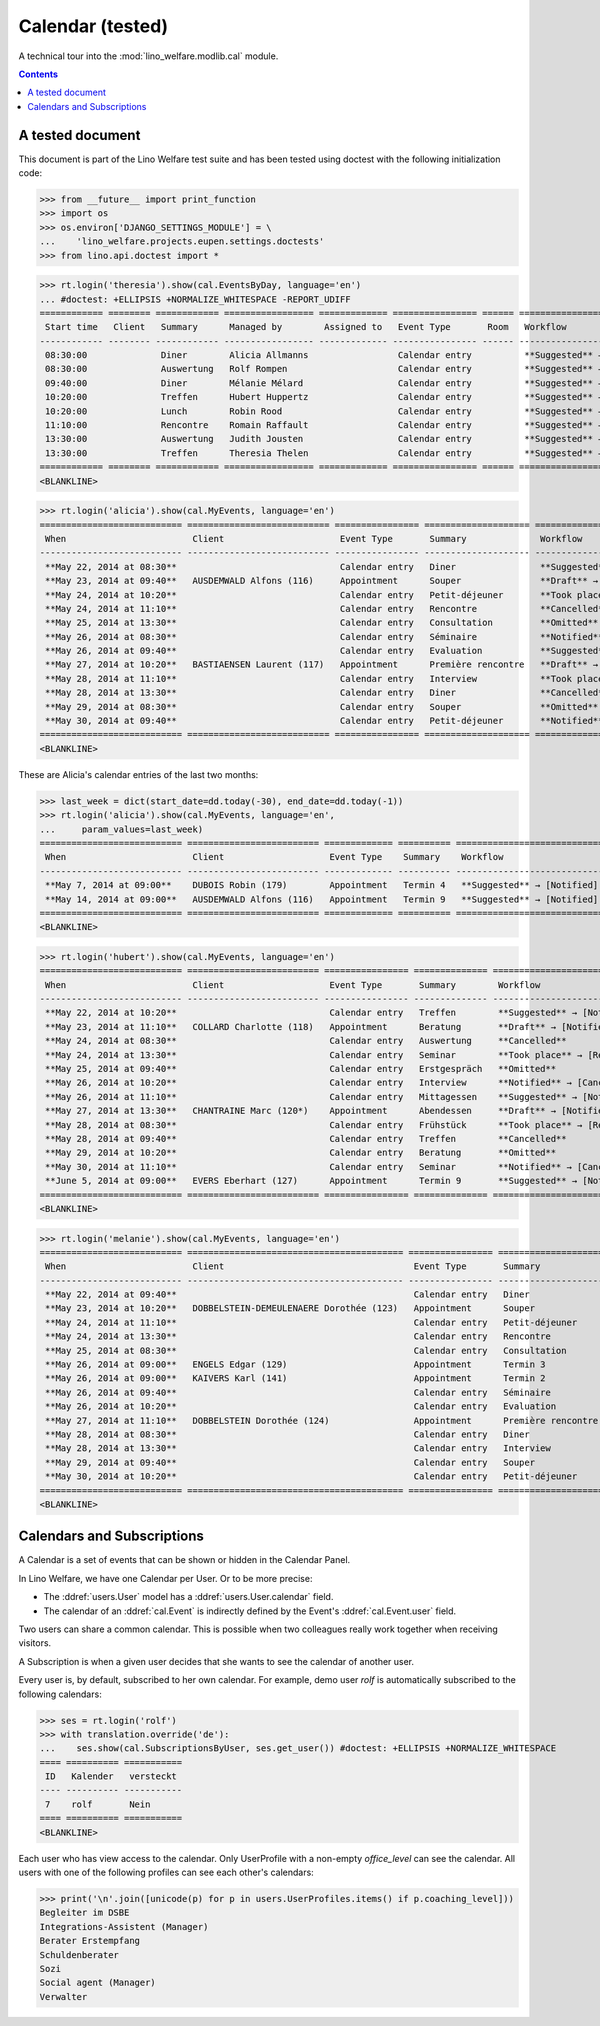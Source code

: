 .. _welfare.tested.cal:

===================
Calendar (tested)
===================

.. How to test only this document:

  $ python setup.py test -s tests.DocsTests.test_cal

A technical tour into the :mod:`lino_welfare.modlib.cal` module.

.. contents::
   :depth: 2

A tested document
=================

This document is part of the Lino Welfare test suite and has been
tested using doctest with the following initialization code:

>>> from __future__ import print_function
>>> import os
>>> os.environ['DJANGO_SETTINGS_MODULE'] = \
...    'lino_welfare.projects.eupen.settings.doctests'
>>> from lino.api.doctest import *



>>> rt.login('theresia').show(cal.EventsByDay, language='en')
... #doctest: +ELLIPSIS +NORMALIZE_WHITESPACE -REPORT_UDIFF
============ ======== ============ ================= ============= ================ ====== ===================================
 Start time   Client   Summary      Managed by        Assigned to   Event Type       Room   Workflow
------------ -------- ------------ ----------------- ------------- ---------------- ------ -----------------------------------
 08:30:00              Diner        Alicia Allmanns                 Calendar entry          **Suggested** → [Notified] [Take]
 08:30:00              Auswertung   Rolf Rompen                     Calendar entry          **Suggested** → [Notified] [Take]
 09:40:00              Diner        Mélanie Mélard                  Calendar entry          **Suggested** → [Notified] [Take]
 10:20:00              Treffen      Hubert Huppertz                 Calendar entry          **Suggested** → [Notified] [Take]
 10:20:00              Lunch        Robin Rood                      Calendar entry          **Suggested** → [Notified] [Take]
 11:10:00              Rencontre    Romain Raffault                 Calendar entry          **Suggested** → [Notified] [Take]
 13:30:00              Auswertung   Judith Jousten                  Calendar entry          **Suggested** → [Notified] [Take]
 13:30:00              Treffen      Theresia Thelen                 Calendar entry          **Suggested** → [Notified]
============ ======== ============ ================= ============= ================ ====== ===================================
<BLANKLINE>

>>> rt.login('alicia').show(cal.MyEvents, language='en')
=========================== =========================== ================ ==================== =================================
 When                        Client                      Event Type       Summary              Workflow
--------------------------- --------------------------- ---------------- -------------------- ---------------------------------
 **May 22, 2014 at 08:30**                               Calendar entry   Diner                **Suggested** → [Notified]
 **May 23, 2014 at 09:40**   AUSDEMWALD Alfons (116)     Appointment      Souper               **Draft** → [Notified] [Cancel]
 **May 24, 2014 at 10:20**                               Calendar entry   Petit-déjeuner       **Took place** → [Reset]
 **May 24, 2014 at 11:10**                               Calendar entry   Rencontre            **Cancelled**
 **May 25, 2014 at 13:30**                               Calendar entry   Consultation         **Omitted**
 **May 26, 2014 at 08:30**                               Calendar entry   Séminaire            **Notified** → [Cancel] [Reset]
 **May 26, 2014 at 09:40**                               Calendar entry   Evaluation           **Suggested** → [Notified]
 **May 27, 2014 at 10:20**   BASTIAENSEN Laurent (117)   Appointment      Première rencontre   **Draft** → [Notified] [Cancel]
 **May 28, 2014 at 11:10**                               Calendar entry   Interview            **Took place** → [Reset]
 **May 28, 2014 at 13:30**                               Calendar entry   Diner                **Cancelled**
 **May 29, 2014 at 08:30**                               Calendar entry   Souper               **Omitted**
 **May 30, 2014 at 09:40**                               Calendar entry   Petit-déjeuner       **Notified** → [Cancel] [Reset]
=========================== =========================== ================ ==================== =================================
<BLANKLINE>

These are Alicia's calendar entries of the last two months:

>>> last_week = dict(start_date=dd.today(-30), end_date=dd.today(-1))
>>> rt.login('alicia').show(cal.MyEvents, language='en',
...     param_values=last_week)
=========================== ========================= ============= ========== ============================
 When                        Client                    Event Type    Summary    Workflow
--------------------------- ------------------------- ------------- ---------- ----------------------------
 **May 7, 2014 at 09:00**    DUBOIS Robin (179)        Appointment   Termin 4   **Suggested** → [Notified]
 **May 14, 2014 at 09:00**   AUSDEMWALD Alfons (116)   Appointment   Termin 9   **Suggested** → [Notified]
=========================== ========================= ============= ========== ============================
<BLANKLINE>



>>> rt.login('hubert').show(cal.MyEvents, language='en')
=========================== ========================= ================ ============== =================================
 When                        Client                    Event Type       Summary        Workflow
--------------------------- ------------------------- ---------------- -------------- ---------------------------------
 **May 22, 2014 at 10:20**                             Calendar entry   Treffen        **Suggested** → [Notified]
 **May 23, 2014 at 11:10**   COLLARD Charlotte (118)   Appointment      Beratung       **Draft** → [Notified] [Cancel]
 **May 24, 2014 at 08:30**                             Calendar entry   Auswertung     **Cancelled**
 **May 24, 2014 at 13:30**                             Calendar entry   Seminar        **Took place** → [Reset]
 **May 25, 2014 at 09:40**                             Calendar entry   Erstgespräch   **Omitted**
 **May 26, 2014 at 10:20**                             Calendar entry   Interview      **Notified** → [Cancel] [Reset]
 **May 26, 2014 at 11:10**                             Calendar entry   Mittagessen    **Suggested** → [Notified]
 **May 27, 2014 at 13:30**   CHANTRAINE Marc (120*)    Appointment      Abendessen     **Draft** → [Notified] [Cancel]
 **May 28, 2014 at 08:30**                             Calendar entry   Frühstück      **Took place** → [Reset]
 **May 28, 2014 at 09:40**                             Calendar entry   Treffen        **Cancelled**
 **May 29, 2014 at 10:20**                             Calendar entry   Beratung       **Omitted**
 **May 30, 2014 at 11:10**                             Calendar entry   Seminar        **Notified** → [Cancel] [Reset]
 **June 5, 2014 at 09:00**   EVERS Eberhart (127)      Appointment      Termin 9       **Suggested** → [Notified]
=========================== ========================= ================ ============== =================================
<BLANKLINE>


>>> rt.login('melanie').show(cal.MyEvents, language='en')
=========================== ========================================= ================ ==================== =================================
 When                        Client                                    Event Type       Summary              Workflow
--------------------------- ----------------------------------------- ---------------- -------------------- ---------------------------------
 **May 22, 2014 at 09:40**                                             Calendar entry   Diner                **Suggested** → [Notified]
 **May 23, 2014 at 10:20**   DOBBELSTEIN-DEMEULENAERE Dorothée (123)   Appointment      Souper               **Draft** → [Notified] [Cancel]
 **May 24, 2014 at 11:10**                                             Calendar entry   Petit-déjeuner       **Took place** → [Reset]
 **May 24, 2014 at 13:30**                                             Calendar entry   Rencontre            **Cancelled**
 **May 25, 2014 at 08:30**                                             Calendar entry   Consultation         **Omitted**
 **May 26, 2014 at 09:00**   ENGELS Edgar (129)                        Appointment      Termin 3             **Suggested** → [Notified]
 **May 26, 2014 at 09:00**   KAIVERS Karl (141)                        Appointment      Termin 2             **Suggested** → [Notified]
 **May 26, 2014 at 09:40**                                             Calendar entry   Séminaire            **Notified** → [Cancel] [Reset]
 **May 26, 2014 at 10:20**                                             Calendar entry   Evaluation           **Suggested** → [Notified]
 **May 27, 2014 at 11:10**   DOBBELSTEIN Dorothée (124)                Appointment      Première rencontre   **Draft** → [Notified] [Cancel]
 **May 28, 2014 at 08:30**                                             Calendar entry   Diner                **Cancelled**
 **May 28, 2014 at 13:30**                                             Calendar entry   Interview            **Took place** → [Reset]
 **May 29, 2014 at 09:40**                                             Calendar entry   Souper               **Omitted**
 **May 30, 2014 at 10:20**                                             Calendar entry   Petit-déjeuner       **Notified** → [Cancel] [Reset]
=========================== ========================================= ================ ==================== =================================
<BLANKLINE>



Calendars and Subscriptions
===========================

A Calendar is a set of events that can be shown or hidden in the
Calendar Panel.

In Lino Welfare, we have one Calendar per User.  Or to be more
precise: 

- The :ddref:`users.User` model has a :ddref:`users.User.calendar`
  field.

- The calendar of an :ddref:`cal.Event` is indirectly defined by the
  Event's :ddref:`cal.Event.user` field.

Two users can share a common calendar.  This is possible when two
colleagues really work together when receiving visitors.

A Subscription is when a given user decides that she wants to see the
calendar of another user.

Every user is, by default, subscribed to her own calendar.
For example, demo user `rolf` is automatically subscribed to the
following calendars:

>>> ses = rt.login('rolf')
>>> with translation.override('de'):
...    ses.show(cal.SubscriptionsByUser, ses.get_user()) #doctest: +ELLIPSIS +NORMALIZE_WHITESPACE
==== ========== ===========
 ID   Kalender   versteckt
---- ---------- -----------
 7    rolf       Nein
==== ========== ===========
<BLANKLINE>

Each user who has view access to the calendar.
Only UserProfile with a non-empty `office_level` can see the calendar.
All users with one of the following profiles can see each other's calendars:

>>> print('\n'.join([unicode(p) for p in users.UserProfiles.items() if p.coaching_level]))
Begleiter im DSBE
Integrations-Assistent (Manager)
Berater Erstempfang
Schuldenberater
Sozi
Social agent (Manager)
Verwalter

